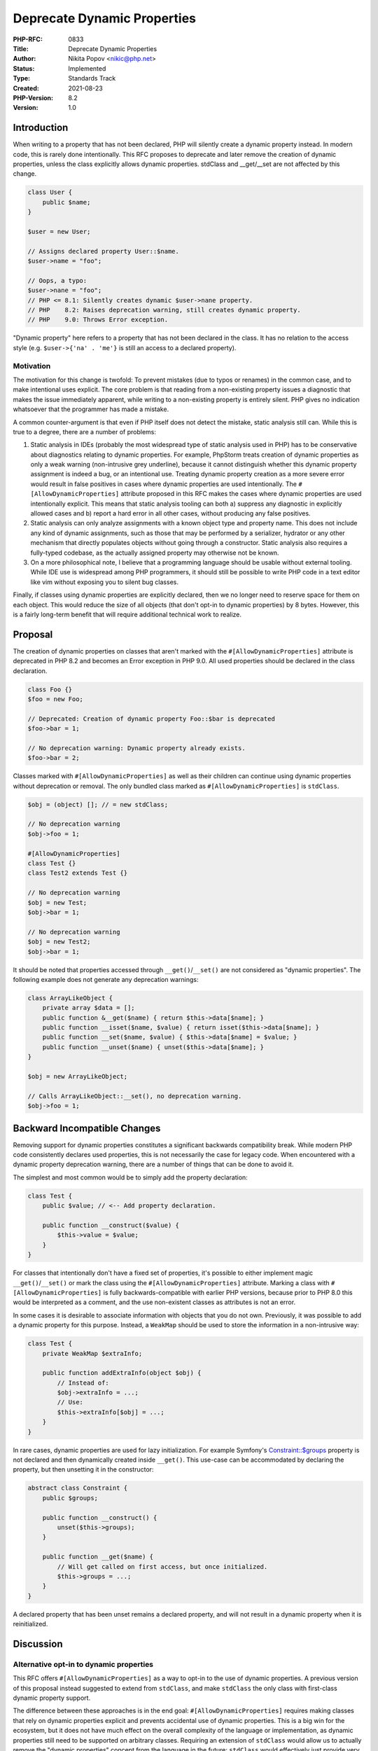 Deprecate Dynamic Properties
============================

:PHP-RFC: 0833
:Title: Deprecate Dynamic Properties
:Author: Nikita Popov <nikic@php.net>
:Status: Implemented
:Type: Standards Track
:Created: 2021-08-23
:PHP-Version: 8.2
:Version: 1.0

Introduction
------------

When writing to a property that has not been declared, PHP will silently
create a dynamic property instead. In modern code, this is rarely done
intentionally. This RFC proposes to deprecate and later remove the
creation of dynamic properties, unless the class explicitly allows
dynamic properties. stdClass and \__get/__set are not affected by this
change.

.. code:: php

   class User {
       public $name;
   }

   $user = new User;

   // Assigns declared property User::$name.
   $user->name = "foo";

   // Oops, a typo:
   $user->nane = "foo";
   // PHP <= 8.1: Silently creates dynamic $user->nane property.
   // PHP    8.2: Raises deprecation warning, still creates dynamic property.
   // PHP    9.0: Throws Error exception.

"Dynamic property" here refers to a property that has not been declared
in the class. It has no relation to the access style (e.g.
``$user->{'na' . 'me'}`` is still an access to a declared property).

Motivation
~~~~~~~~~~

The motivation for this change is twofold: To prevent mistakes (due to
typos or renames) in the common case, and to make intentional uses
explicit. The core problem is that reading from a non-existing property
issues a diagnostic that makes the issue immediately apparent, while
writing to a non-existing property is entirely silent. PHP gives no
indication whatsoever that the programmer has made a mistake.

A common counter-argument is that even if PHP itself does not detect the
mistake, static analysis still can. While this is true to a degree,
there are a number of problems:

#. Static analysis in IDEs (probably the most widespread type of static
   analysis used in PHP) has to be conservative about diagnostics
   relating to dynamic properties. For example, PhpStorm treats creation
   of dynamic properties as only a weak warning (non-intrusive grey
   underline), because it cannot distinguish whether this dynamic
   property assignment is indeed a bug, or an intentional use. Treating
   dynamic property creation as a more severe error would result in
   false positives in cases where dynamic properties are used
   intentionally. The ``#[AllowDynamicProperties]`` attribute proposed
   in this RFC makes the cases where dynamic properties are used
   intentionally explicit. This means that static analysis tooling can
   both a) suppress any diagnostic in explicitly allowed cases and b)
   report a hard error in all other cases, without producing any false
   positives.
#. Static analysis can only analyze assignments with a known object type
   and property name. This does not include any kind of dynamic
   assignments, such as those that may be performed by a serializer,
   hydrator or any other mechanism that directly populates objects
   without going through a constructor. Static analysis also requires a
   fully-typed codebase, as the actually assigned property may otherwise
   not be known.
#. On a more philosophical note, I believe that a programming language
   should be usable without external tooling. While IDE use is
   widespread among PHP programmers, it should still be possible to
   write PHP code in a text editor like vim without exposing you to
   silent bug classes.

Finally, if classes using dynamic properties are explicitly declared,
then we no longer need to reserve space for them on each object. This
would reduce the size of all objects (that don't opt-in to dynamic
properties) by 8 bytes. However, this is a fairly long-term benefit that
will require additional technical work to realize.

Proposal
--------

The creation of dynamic properties on classes that aren't marked with
the ``#[AllowDynamicProperties]`` attribute is deprecated in PHP 8.2 and
becomes an Error exception in PHP 9.0. All used properties should be
declared in the class declaration.

.. code:: php

   class Foo {}
   $foo = new Foo;

   // Deprecated: Creation of dynamic property Foo::$bar is deprecated
   $foo->bar = 1;

   // No deprecation warning: Dynamic property already exists.
   $foo->bar = 2;

Classes marked with ``#[AllowDynamicProperties]`` as well as their
children can continue using dynamic properties without deprecation or
removal. The only bundled class marked as ``#[AllowDynamicProperties]``
is ``stdClass``.

.. code:: php

   $obj = (object) []; // = new stdClass;

   // No deprecation warning
   $obj->foo = 1;

   #[AllowDynamicProperties]
   class Test {}
   class Test2 extends Test {}

   // No deprecation warning
   $obj = new Test;
   $obj->bar = 1;

   // No deprecation warning
   $obj = new Test2;
   $obj->bar = 1;

It should be noted that properties accessed through
``__get()``/``__set()`` are not considered as "dynamic properties". The
following example does not generate any deprecation warnings:

.. code:: php

   class ArrayLikeObject {
       private array $data = [];
       public function &__get($name) { return $this->data[$name]; }
       public function __isset($name, $value) { return isset($this->data[$name]; }
       public function __set($name, $value) { $this->data[$name] = $value; }
       public function __unset($name) { unset($this->data[$name]; }
   }

   $obj = new ArrayLikeObject;

   // Calls ArrayLikeObject::__set(), no deprecation warning.
   $obj->foo = 1;

Backward Incompatible Changes
-----------------------------

Removing support for dynamic properties constitutes a significant
backwards compatibility break. While modern PHP code consistently
declares used properties, this is not necessarily the case for legacy
code. When encountered with a dynamic property deprecation warning,
there are a number of things that can be done to avoid it.

The simplest and most common would be to simply add the property
declaration:

.. code:: php

   class Test {
       public $value; // <-- Add property declaration.

       public function __construct($value) {
           $this->value = $value;
       }
   }

For classes that intentionally don't have a fixed set of properties,
it's possible to either implement magic ``__get()``/``__set()`` or mark
the class using the ``#[AllowDynamicProperties]`` attribute. Marking a
class with ``#[AllowDynamicProperties]`` is fully backwards-compatible
with earlier PHP versions, because prior to PHP 8.0 this would be
interpreted as a comment, and the use non-existent classes as attributes
is not an error.

In some cases it is desirable to associate information with objects that
you do not own. Previously, it was possible to add a dynamic property
for this purpose. Instead, a ``WeakMap`` should be used to store the
information in a non-intrusive way:

.. code:: php

   class Test {
       private WeakMap $extraInfo;

       public function addExtraInfo(object $obj) {
           // Instead of:
           $obj->extraInfo = ...;
           // Use:
           $this->extraInfo[$obj] = ...;
       }
   }

In rare cases, dynamic properties are used for lazy initialization. For
example Symfony's
`Constraint::$groups <https://github.com/symfony/symfony/blob/6.0/src/Symfony/Component/Validator/Constraint.php>`__
property is not declared and then dynamically created inside
``__get()``. This use-case can be accommodated by declaring the
property, but then unsetting it in the constructor:

.. code:: php

   abstract class Constraint {
       public $groups;

       public function __construct() {
           unset($this->groups);
       }

       public function __get($name) {
           // Will get called on first access, but once initialized.
           $this->groups = ...;
       }
   }

A declared property that has been unset remains a declared property, and
will not result in a dynamic property when it is reinitialized.

Discussion
----------

Alternative opt-in to dynamic properties
~~~~~~~~~~~~~~~~~~~~~~~~~~~~~~~~~~~~~~~~

This RFC offers ``#[AllowDynamicProperties]`` as a way to opt-in to the
use of dynamic properties. A previous version of this proposal instead
suggested to extend from ``stdClass``, and make ``stdClass`` the only
class with first-class dynamic property support.

The difference between these approaches is in the end goal:
``#[AllowDynamicProperties]`` requires making classes that rely on
dynamic properties explicit and prevents accidental use of dynamic
properties. This is a big win for the ecosystem, but it does not have
much effect on the overall complexity of the language or implementation,
as dynamic properties still need to be supported on arbitrary classes.
Requiring an extension of ``stdClass`` would allow us to actually remove
the "dynamic properties" concept from the language in the future:
``stdClass`` would effectively just provide very optimized
implementations of ``__get()`` and ``__set()``.

While completely removing dynamic properties is a worthwhile end goal,
we also need to acknowledge that dynamic properties have played an
important historical role in PHP, and legacy codebases in particular may
be making heavy use of them. While adding an attribute provides a
straightforward upgrade path, extending ``stdClass`` may not always be
easily possible due to lack of multiple inheritance support. For this
reason, this RFC pursues the more conservative attribute-based approach.

We may still wish to remove dynamic properties entirely at some later
point. Having the ``#[AllowDynamicProperties]`` attribute will make it
much easier to evaluate such a move, as it will be easier to analyze how
much and in what way dynamic properties are used in the ecosystem.

Opt-out of dynamic properties instead
~~~~~~~~~~~~~~~~~~~~~~~~~~~~~~~~~~~~~

The `Locked classes RFC </rfc/locked-classes>`__ took an alternative
approach to this problem space: Rather than deprecating/removing dynamic
properties and providing an opt-in for specific classes, it instead
allowed marking specific classes as ``locked`` in order to forbid
creation of dynamic properties on them.

I don't believe that this is the right strategy, because in contemporary
code, classes being "locked" is the default state, while classes that
require dynamic properties are a rare exception. Additionally, this
requires that class owners (which may be 3rd party packages)
consistently add the "locked" keyword to be effective.

An alternative that has been discussed in the context of the `language
evolution
proposal <https://github.com/nikic/php-rfcs/blob/language-evolution/rfcs/0000-language-evolution.md#forbidding-dynamic-object-properties>`__
is to instead disallow the use of dynamic properties in a file through a
declare directive (whether that be a fine-grained option or an "edition"
mechanism). This does not require the cooperation of 3rd-party
libraries.

However, based on the discussion on the language evolution proposal,
this would only delay the time where disallowed dynamic properties
become the default and only behavior, as there was a strong consensus
that diverging language behavior should not be maintained indefinitely.
Dynamic properties would ultimately still get deprecated and removed.

Vote
----

Voting started 2021-11-12 and ended 2021-11-26.

Question: Deprecate dynamic property creation with #[AllowDynamicProperties] opt-in?
~~~~~~~~~~~~~~~~~~~~~~~~~~~~~~~~~~~~~~~~~~~~~~~~~~~~~~~~~~~~~~~~~~~~~~~~~~~~~~~~~~~~

Voting Choices
^^^^^^^^^^^^^^

-  Yes
-  No

Additional Metadata
-------------------

:Implementation: https://github.com/php/php-src/pull/7571
:Original Authors: Nikita Popov nikic@php.net
:Original PHP Version: PHP 8.2
:Slug: deprecate_dynamic_properties
:Wiki URL: https://wiki.php.net/rfc/deprecate_dynamic_properties
